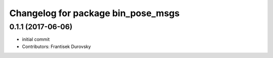 ^^^^^^^^^^^^^^^^^^^^^^^^^^^^^^^^^^^
Changelog for package bin_pose_msgs
^^^^^^^^^^^^^^^^^^^^^^^^^^^^^^^^^^^

0.1.1 (2017-06-06)
------------------
* initial commit
* Contributors: Frantisek Durovsky
